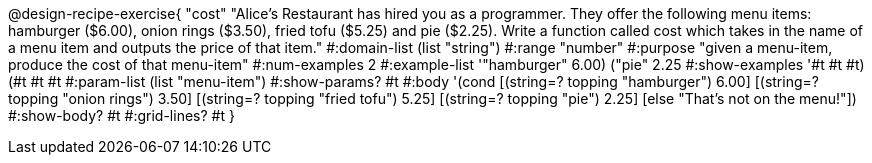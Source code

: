 @design-recipe-exercise{ "cost" "Alice's Restaurant has hired you as a programmer. They offer the following menu items: hamburger ($6.00), onion rings
($3.50), fried tofu ($5.25) and pie ($2.25). Write a function called cost which takes in the name of a menu item and outputs the price of that item." 
  #:domain-list (list "string")
  #:range "number" 
  #:purpose "given a menu-item, produce the cost of that menu-item" 
  #:num-examples 2 
  #:example-list '(("hamburger" 6.00) ("pie" 2.25))
  #:show-examples '((#t #t #t) (#t #t #t))
  #:param-list (list "menu-item") 
  #:show-params? #t 
  #:body '(cond [(string=? topping "hamburger") 6.00] 
                [(string=? topping "onion rings") 3.50] 
                [(string=? topping "fried tofu") 5.25]
		[(string=? topping "pie") 2.25]
		[else "That's not on the menu!"]) 
  #:show-body? #t
  #:grid-lines? #t }
